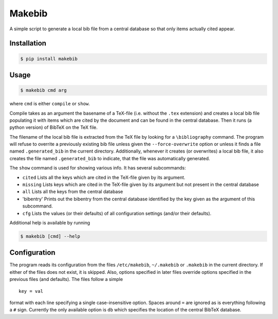 Makebib
=======

A simple script to generate a local bib file from a central database so
that only items actually cited appear.

Installation
------------

.. code:: bash

    $ pip install makebib

Usage
-----

.. code:: bash

    $ makebib cmd arg

where ``cmd`` is either ``compile`` or ``show``.

Compile takes as an argument the basename of a TeX-file (i.e. without
the ``.tex`` extension) and creates a local bib file populating it with
items which are cited by the document and can be found in the central
database. Then it runs (a python version) of BibTeX on the TeX file.

The filename of the local bib file is extracted from the TeX file by
looking for a ``\bibliography`` command. The program will refuse to
overrite a previously existing bib file unless given the
``--force-overwrite`` option or unless it finds a file named
``.generated_bib`` in the current directory. Additionally, whenever it
creates (or overwrites) a local bib file, it also creates the file named
``.generated_bib`` to indicate, that the file was automatically
generated.

The ``show`` command is used for showing various info. It has several
subcommands:

-  ``cited`` Lists all the keys which are cited in the TeX-file given by
   its argument.

-  ``missing`` Lists keys which are cited in the TeX-file given by its
   argument but not present in the central database

-  ``all`` Lists all the keys from the central database

-  'bibentry' Prints out the bibentry from the central database
   identified by the key given as the argument of this subcommand.

-  ``cfg`` Lists the values (or their defaults) of all configuration
   settings (and/or their defaults).

Additional help is available by running

.. code:: bash

    $ makebib [cmd] --help

Configuration
-------------

The program reads its configuration from the files ``/etc/makebib``,
``~/.makebib`` or ``.makebib`` in the current directory. If either of
the files does not exist, it is skipped. Also, options specified in
later files override options specified in the previous files (and
defaults). The files follow a simple

::

        key = val

format with each line specifying a single case-insensitive option.
Spaces around ``=`` are ignored as is everything following a ``#`` sign.
Currently the only available option is ``db`` which specifies the
location of the central BibTeX database.


